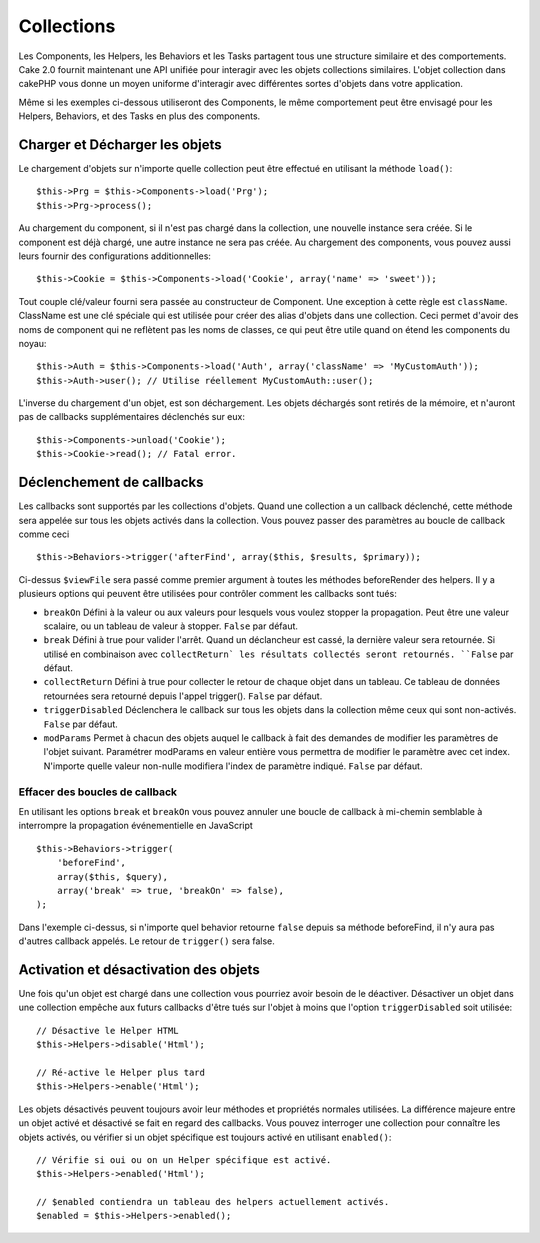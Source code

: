 Collections
###########

Les Components, les Helpers, les Behaviors et les Tasks partagent tous
une structure similaire et des comportements. Cake 2.0 fournit
maintenant une API unifiée pour interagir avec les objets collections
similaires. L'objet collection dans cakePHP vous donne un moyen uniforme
d'interagir avec différentes sortes d'objets dans votre application.

Même si les exemples ci-dessous utiliseront des Components, le même
comportement peut être envisagé pour les Helpers, Behaviors, et des Tasks en
plus des components.

Charger et Décharger les objets
===============================

Le chargement d'objets sur n'importe quelle collection peut être effectué
en utilisant la méthode ``load()``::

    $this->Prg = $this->Components->load('Prg');
    $this->Prg->process();

Au chargement du component, si il n'est pas chargé dans la collection, une
nouvelle instance sera créée. Si le component est déjà chargé, une autre
instance ne sera pas créée. Au chargement des components, vous pouvez aussi
leurs fournir des configurations additionnelles::

    $this->Cookie = $this->Components->load('Cookie', array('name' => 'sweet'));

Tout couple clé/valeur fourni sera passée au constructeur de
Component. Une exception à cette règle est ``className``. ClassName est une
clé spéciale qui est utilisée pour créer des alias d'objets dans une
collection. Ceci permet d'avoir des noms de component qui ne reflètent pas
les noms de classes, ce qui peut être utile quand on étend les components du
noyau::

    $this->Auth = $this->Components->load('Auth', array('className' => 'MyCustomAuth'));
    $this->Auth->user(); // Utilise réellement MyCustomAuth::user();

L'inverse du chargement d'un objet, est son déchargement. Les objets déchargés
sont retirés de la mémoire, et n'auront pas de callbacks supplémentaires
déclenchés sur eux::

    $this->Components->unload('Cookie');
    $this->Cookie->read(); // Fatal error.

Déclenchement de callbacks
==========================

Les callbacks sont supportés par les collections d'objets. Quand une collection
a un callback déclenché, cette méthode sera appelée sur tous les objets activés
dans la collection. Vous pouvez passer des paramètres au boucle de callback 
comme ceci ::

    $this->Behaviors->trigger('afterFind', array($this, $results, $primary));

Ci-dessus ``$viewFile`` sera passé comme premier argument à toutes les méthodes
beforeRender des helpers. Il y a plusieurs options qui peuvent être utilisées
pour contrôler comment les callbacks sont tués:

- ``breakOn`` Défini à la valeur ou aux valeurs pour lesquels vous voulez
  stopper la propagation. Peut être une valeur scalaire, ou un tableau de
  valeur à stopper. ``False`` par défaut.

- ``break`` Défini à true pour valider l'arrêt. Quand un déclancheur est
  cassé, la dernière valeur sera retournée. Si utilisé en combinaison avec
  ``collectReturn` les résultats collectés seront retournés. ``False`` par
  défaut.

- ``collectReturn`` Défini à true pour collecter le retour de chaque objet
  dans un tableau. Ce tableau de données retournées sera retourné depuis
  l'appel trigger(). ``False`` par défaut.

- ``triggerDisabled`` Déclenchera le callback sur tous les objets dans la
  collection même ceux qui sont non-activés. ``False`` par défaut.

- ``modParams`` Permet à chacun des objets auquel le callback à fait des
  demandes de modifier les paramètres de l'objet suivant. Paramétrer
  modParams en valeur entière vous permettra de modifier le paramètre avec cet
  index. N'importe quelle valeur non-nulle modifiera l'index de paramètre
  indiqué. ``False`` par défaut.

Effacer des boucles de callback
-------------------------------

En utilisant les options ``break`` et ``breakOn`` vous pouvez annuler une
boucle de callback à mi-chemin semblable à interrompre la propagation
événementielle en JavaScript ::

    $this->Behaviors->trigger(
        'beforeFind', 
        array($this, $query), 
        array('break' => true, 'breakOn' => false),
    );

Dans l'exemple ci-dessus, si n'importe quel behavior retourne ``false``
depuis sa méthode beforeFind, il n'y aura pas d'autres callback appelés. Le
retour de ``trigger()`` sera false.

Activation et désactivation des objets
======================================

Une fois qu'un objet est chargé dans une collection vous pourriez avoir
besoin de le déactiver. Désactiver un objet dans une collection empêche
aux futurs callbacks d'être tués sur l'objet à moins que l'option
``triggerDisabled`` soit utilisée::

    // Désactive le Helper HTML
    $this->Helpers->disable('Html');
    
    // Ré-active le Helper plus tard
    $this->Helpers->enable('Html');

Les objets désactivés peuvent toujours avoir leur méthodes et propriétés
normales utilisées. La différence majeure entre un objet activé et désactivé
se fait en regard des callbacks. Vous pouvez interroger une collection pour
connaître les objets activés, ou vérifier si un objet spécifique
est toujours activé en utilisant ``enabled()``::

    // Vérifie si oui ou on un Helper spécifique est activé.
    $this->Helpers->enabled('Html');

    // $enabled contiendra un tableau des helpers actuellement activés.
    $enabled = $this->Helpers->enabled();


.. meta::
    :title lang=fr: Collections
    :keywords lang=fr: array name,loading components,several different kinds,unified api,loading objects,component names,special key,core components,callbacks,prg,callback,alias,fatal error,collections,memory

